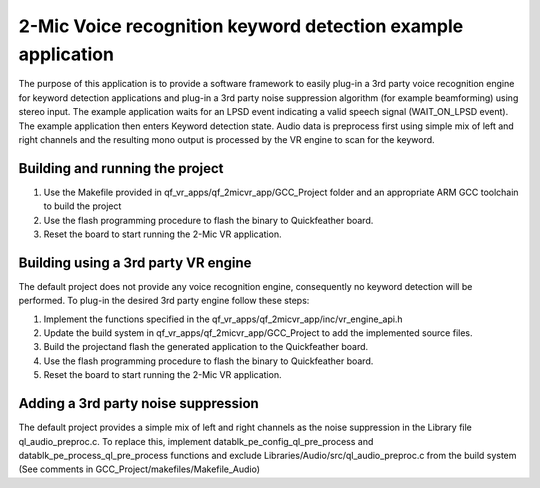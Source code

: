 2-Mic Voice recognition keyword detection example application
=============================================================

The purpose of this application is to provide a software framework to
easily plug-in a 3rd party voice recognition engine for keyword
detection applications and plug-in a 3rd party noise suppression
algorithm (for example beamforming) using stereo input. The example
application waits for an LPSD event indicating a valid speech signal
(WAIT_ON_LPSD event). The example application then enters Keyword
detection state. Audio data is preprocess first using simple mix of left
and right channels and the resulting mono output is processed by the VR
engine to scan for the keyword.

Building and running the project
--------------------------------

1. Use the Makefile provided in qf_vr_apps/qf_2micvr_app/GCC_Project
   folder and an appropriate ARM GCC toolchain to build the project

2. Use the flash programming procedure to flash the binary to
   Quickfeather board.

3. Reset the board to start running the 2-Mic VR application.

Building using a 3rd party VR engine
------------------------------------

The default project does not provide any voice recognition engine,
consequently no keyword detection will be performed. To plug-in the
desired 3rd party engine follow these steps:

1. Implement the functions specified in the
   qf_vr_apps/qf_2micvr_app/inc/vr_engine_api.h

2. Update the build system in qf_vr_apps/qf_2micvr_app/GCC_Project to
   add the implemented source files.

3. Build the projectand flash the generated application to the
   Quickfeather board.

4. Use the flash programming procedure to flash the binary to
   Quickfeather board.

5. Reset the board to start running the 2-Mic VR application.

Adding a 3rd party noise suppression
------------------------------------

The default project provides a simple mix of left and right channels as
the noise suppression in the Library file ql_audio_preproc.c. To replace
this, implement datablk_pe_config_ql_pre_process and
datablk_pe_process_ql_pre_process functions and exclude
Libraries/Audio/src/ql_audio_preproc.c from the build system (See
comments in GCC_Project/makefiles/Makefile_Audio)
